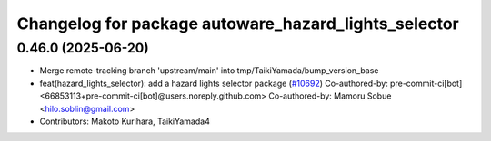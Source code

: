 ^^^^^^^^^^^^^^^^^^^^^^^^^^^^^^^^^^^^^^^^^^^^^^^^^^^^^
Changelog for package autoware_hazard_lights_selector
^^^^^^^^^^^^^^^^^^^^^^^^^^^^^^^^^^^^^^^^^^^^^^^^^^^^^

0.46.0 (2025-06-20)
-------------------
* Merge remote-tracking branch 'upstream/main' into tmp/TaikiYamada/bump_version_base
* feat(hazard_lights_selector): add a hazard lights selector package (`#10692 <https://github.com/TaikiYamada4/autoware_universe/issues/10692>`_)
  Co-authored-by: pre-commit-ci[bot] <66853113+pre-commit-ci[bot]@users.noreply.github.com>
  Co-authored-by: Mamoru Sobue <hilo.soblin@gmail.com>
* Contributors: Makoto Kurihara, TaikiYamada4
